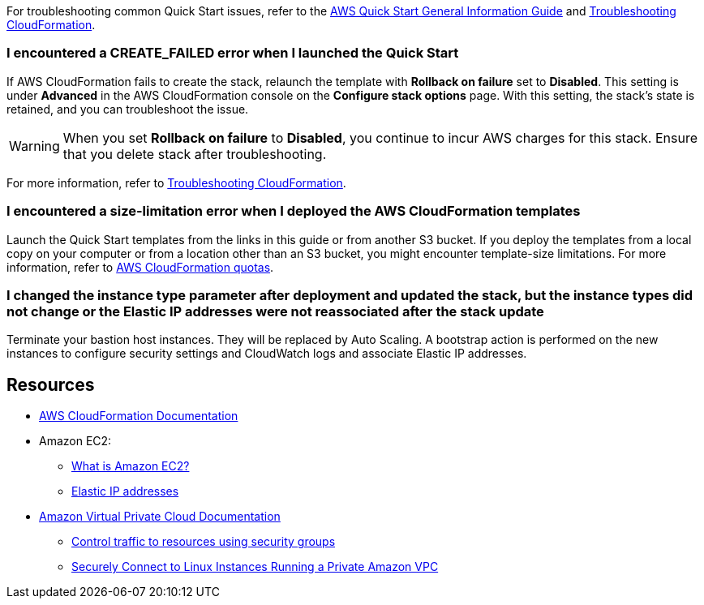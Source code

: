 For troubleshooting common Quick Start issues, refer to the https://fwd.aws/rA69w?[AWS Quick Start General Information Guide^] and https://docs.aws.amazon.com/AWSCloudFormation/latest/UserGuide/troubleshooting.html[Troubleshooting CloudFormation^].

=== I encountered a *CREATE_FAILED* error when I launched the Quick Start

If AWS CloudFormation fails to create the stack, relaunch the template with *Rollback on failure* set to *Disabled*. This setting is under *Advanced* in the AWS CloudFormation console on the *Configure stack options* page. With this setting, the stack's state is retained, and you can troubleshoot the issue.

WARNING: When you set *Rollback on failure* to *Disabled*, you continue to incur AWS charges for this stack. Ensure that you delete stack after troubleshooting.

For more information, refer to https://docs.aws.amazon.com/AWSCloudFormation/latest/UserGuide/troubleshooting.html[Troubleshooting CloudFormation^].

=== I encountered a size-limitation error when I deployed the AWS CloudFormation templates

Launch the Quick Start templates from the links in this guide or from another S3 bucket. If you deploy the templates from a local copy on your computer or from a location other than an S3 bucket, you might encounter template-size limitations. For more information, refer to http://docs.aws.amazon.com/AWSCloudFormation/latest/UserGuide/cloudformation-limits.html[AWS CloudFormation quotas^].

=== I changed the instance type parameter after deployment and updated the stack, but the instance types did not change or the Elastic IP addresses were not reassociated after the stack update

Terminate your bastion host instances. They will be replaced by Auto Scaling. A bootstrap action is performed on the new instances to configure security settings and CloudWatch logs and associate Elastic IP addresses.

== Resources

* https://aws.amazon.com/documentation/cloudformation/[AWS CloudFormation Documentation^]
* Amazon EC2:
** https://docs.aws.amazon.com/AWSEC2/latest/UserGuide/[What is Amazon EC2?^]
** https://docs.aws.amazon.com/AWSEC2/latest/UserGuide/elastic-ip-addresses-eip.html[Elastic IP addresses^]
* https://aws.amazon.com/documentation/vpc/[Amazon Virtual Private Cloud Documentation^]
** https://docs.aws.amazon.com/AmazonVPC/latest/UserGuide/VPC_SecurityGroups.html[Control traffic to resources using security groups^]
** https://blogs.aws.amazon.com/security/post/Tx3N8GFK85UN1G6/Securely-connect-to-Linux-instances-running-in-a-private-Amazon-VPC[Securely Connect to Linux Instances Running a Private Amazon VPC^]